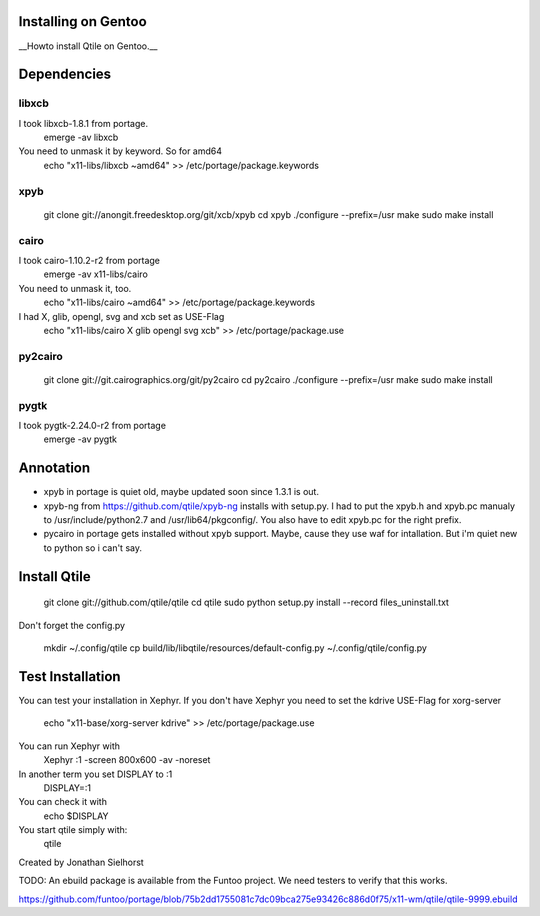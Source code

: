 Installing on Gentoo
====================

__Howto install Qtile on Gentoo.__


Dependencies
============

libxcb
------

I took libxcb-1.8.1 from portage.
    emerge -av libxcb

You need to unmask it by keyword. So for amd64
    echo "x11-libs/libxcb ~amd64" >> /etc/portage/package.keywords


xpyb
----
    git clone git://anongit.freedesktop.org/git/xcb/xpyb
    cd xpyb
    ./configure --prefix=/usr
    make
    sudo make install


cairo
-----

I took cairo-1.10.2-r2 from portage
    emerge -av x11-libs/cairo

You need to unmask it, too.
    echo "x11-libs/cairo ~amd64" >> /etc/portage/package.keywords

I had X, glib, opengl, svg and xcb set as USE-Flag
    echo "x11-libs/cairo X glib opengl svg xcb" >> /etc/portage/package.use


py2cairo
--------

    git clone git://git.cairographics.org/git/py2cairo
    cd py2cairo
    ./configure --prefix=/usr
    make
    sudo make install


pygtk
-----

I took pygtk-2.24.0-r2 from portage
    emerge -av pygtk


Annotation
==========

* xpyb in portage is quiet old, maybe updated soon since 1.3.1 is out.
* xpyb-ng from https://github.com/qtile/xpyb-ng installs with setup.py.
  I had to put the xpyb.h and xpyb.pc manualy to /usr/include/python2.7
  and /usr/lib64/pkgconfig/. You also have to edit xpyb.pc for the right
  prefix.
* pycairo in portage gets installed without xpyb support. Maybe, cause
  they use waf for intallation. But i'm quiet new to python so i can't
  say.
  

Install Qtile
=============

    git clone git://github.com/qtile/qtile
    cd qtile
    sudo python setup.py install --record files_uninstall.txt

Don't forget the config.py

    mkdir ~/.config/qtile
    cp build/lib/libqtile/resources/default-config.py ~/.config/qtile/config.py

Test Installation
=================

You can test your installation in Xephyr.
If you don't have Xephyr you need to set the kdrive USE-Flag for
xorg-server
    echo "x11-base/xorg-server kdrive" >> /etc/portage/package.use

You can run Xephyr with
    Xephyr :1 -screen 800x600 -av -noreset

In another term you set DISPLAY to :1
    DISPLAY=:1

You can check it with
    echo $DISPLAY

You start qtile simply with:
    qtile

Created by Jonathan Sielhorst

TODO: An ebuild package is available from the Funtoo project. We need testers to verify that this works.

https://github.com/funtoo/portage/blob/75b2dd1755081c7dc09bca275e93426c886d0f75/x11-wm/qtile/qtile-9999.ebuild
